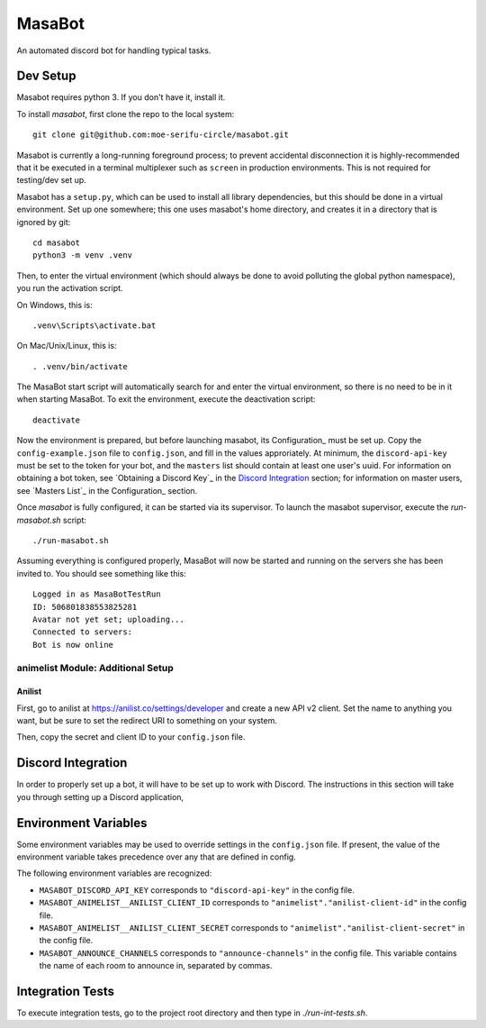 MasaBot
=======
An automated discord bot for handling typical tasks.

Dev Setup
---------
Masabot requires python 3. If you don't have it, install it.

To install `masabot`, first clone the repo to the local system::

    git clone git@github.com:moe-serifu-circle/masabot.git

Masabot is currently a long-running foreground process; to prevent accidental disconnection it is highly-recommended
that it be executed in a terminal multiplexer such as ``screen`` in production environments. This is not required for
testing/dev set up.

Masabot has a ``setup.py``, which can be used to install all library dependencies, but this should be done in a virtual
environment. Set up one somewhere; this one uses masabot's home directory, and creates it in a directory that is ignored
by git::

    cd masabot
    python3 -m venv .venv

Then, to enter the virtual environment (which should always be done to avoid polluting the global python namespace), you
run the activation script.

On Windows, this is::

    .venv\Scripts\activate.bat

On Mac/Unix/Linux, this is::

    . .venv/bin/activate

The MasaBot start script will automatically search for and enter the virtual environment, so there is no need to be in
it when starting MasaBot. To exit the environment, execute the deactivation script::

    deactivate

Now the environment is prepared, but before launching masabot, its Configuration_ must be set up. Copy the
``config-example.json`` file to ``config.json``, and fill in the values approriately. At minimum, the
``discord-api-key`` must be set to the token for your bot, and the ``masters`` list should contain at least one user's
uuid. For information on obtaining a bot token, see `Obtaining a Discord Key`_ in the `Discord Integration`_ section;
for information on master users, see `Masters List`_ in the Configuration_ section.

Once `masabot` is fully configured, it can be started via its supervisor. To launch the masabot supervisor, execute the
`run-masabot.sh` script::

    ./run-masabot.sh

Assuming everything is configured properly, MasaBot will now be started and running on the servers she has been invited
to. You should see something like this::

    Logged in as MasaBotTestRun
    ID: 506801838553825281
    Avatar not yet set; uploading...
    Connected to servers:
    Bot is now online


animelist Module: Additional Setup
..................................

Anilist
~~~~~~~
First, go to anilist at  https://anilist.co/settings/developer and create a new API v2 client. Set the name to anything
you want, but be sure to set the redirect URI to something on your system.

Then, copy the secret and client ID to your ``config.json`` file.


Discord Integration
-------------------
In order to properly set up a bot, it will have to be set up to work with Discord. The instructions in this section will
take you through setting up a Discord application,


Environment Variables
---------------------
Some environment variables may be used to override settings in the ``config.json`` file. If present, the value
of the environment variable takes precedence over any that are defined in config.

The following environment variables are recognized:

* ``MASABOT_DISCORD_API_KEY`` corresponds to ``"discord-api-key"`` in the config file.

* ``MASABOT_ANIMELIST__ANILIST_CLIENT_ID`` corresponds to ``"animelist"."anilist-client-id"`` in the config file.

* ``MASABOT_ANIMELIST__ANILIST_CLIENT_SECRET`` corresponds to ``"animelist"."anilist-client-secret"`` in the config
  file.

* ``MASABOT_ANNOUNCE_CHANNELS`` corresponds to ``"announce-channels"`` in the config file. This variable contains the
  name of each room to announce in, separated by commas.


Integration Tests
-----------------
To execute integration tests, go to the project root directory and then type in `./run-int-tests.sh`.

